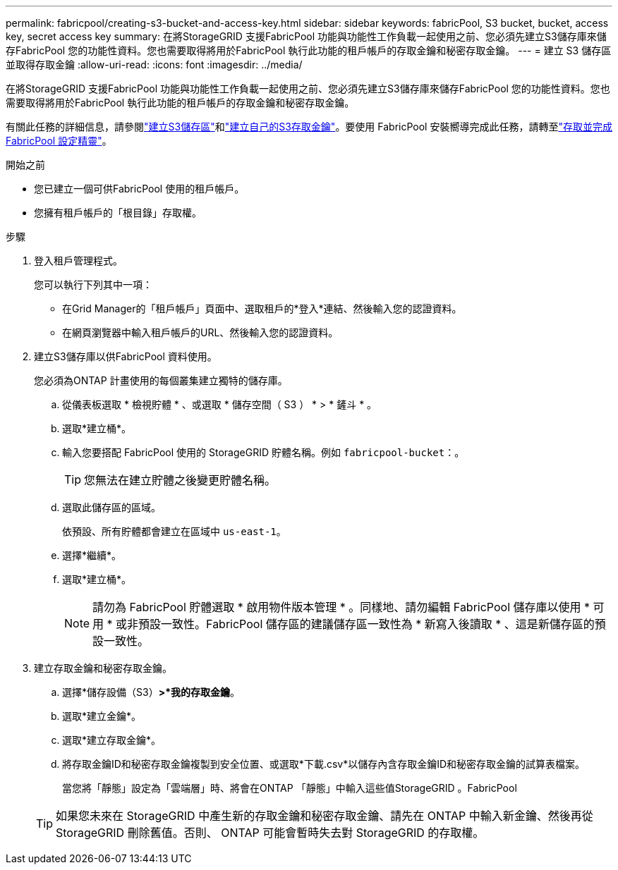 ---
permalink: fabricpool/creating-s3-bucket-and-access-key.html 
sidebar: sidebar 
keywords: fabricPool, S3 bucket, bucket, access key, secret access key 
summary: 在將StorageGRID 支援FabricPool 功能與功能性工作負載一起使用之前、您必須先建立S3儲存庫來儲存FabricPool 您的功能性資料。您也需要取得將用於FabricPool 執行此功能的租戶帳戶的存取金鑰和秘密存取金鑰。 
---
= 建立 S3 儲存區並取得存取金鑰
:allow-uri-read: 
:icons: font
:imagesdir: ../media/


[role="lead"]
在將StorageGRID 支援FabricPool 功能與功能性工作負載一起使用之前、您必須先建立S3儲存庫來儲存FabricPool 您的功能性資料。您也需要取得將用於FabricPool 執行此功能的租戶帳戶的存取金鑰和秘密存取金鑰。

有關此任務的詳細信息，請參閱link:../tenant/creating-s3-bucket.html["建立S3儲存區"]和link:../tenant/creating-your-own-s3-access-keys.html["建立自己的S3存取金鑰"]。要使用 FabricPool 安裝嚮導完成此任務，請轉至link:use-fabricpool-setup-wizard-steps.html["存取並完成 FabricPool 設定精靈"]。

.開始之前
* 您已建立一個可供FabricPool 使用的租戶帳戶。
* 您擁有租戶帳戶的「根目錄」存取權。


.步驟
. 登入租戶管理程式。
+
您可以執行下列其中一項：

+
** 在Grid Manager的「租戶帳戶」頁面中、選取租戶的*登入*連結、然後輸入您的認證資料。
** 在網頁瀏覽器中輸入租戶帳戶的URL、然後輸入您的認證資料。


. 建立S3儲存庫以供FabricPool 資料使用。
+
您必須為ONTAP 計畫使用的每個叢集建立獨特的儲存庫。

+
.. 從儀表板選取 * 檢視貯體 * 、或選取 * 儲存空間（ S3 ） * > * 鏟斗 * 。
.. 選取*建立桶*。
.. 輸入您要搭配 FabricPool 使用的 StorageGRID 貯體名稱。例如 `fabricpool-bucket`：。
+

TIP: 您無法在建立貯體之後變更貯體名稱。

.. 選取此儲存區的區域。
+
依預設、所有貯體都會建立在區域中 `us-east-1`。

.. 選擇*繼續*。
.. 選取*建立桶*。
+

NOTE: 請勿為 FabricPool 貯體選取 * 啟用物件版本管理 * 。同樣地、請勿編輯 FabricPool 儲存庫以使用 * 可用 * 或非預設一致性。FabricPool 儲存區的建議儲存區一致性為 * 新寫入後讀取 * 、這是新儲存區的預設一致性。



. 建立存取金鑰和秘密存取金鑰。
+
.. 選擇*儲存設備（S3）*>*我的存取金鑰*。
.. 選取*建立金鑰*。
.. 選取*建立存取金鑰*。
.. 將存取金鑰ID和秘密存取金鑰複製到安全位置、或選取*下載.csv*以儲存內含存取金鑰ID和秘密存取金鑰的試算表檔案。
+
當您將「靜態」設定為「雲端層」時、將會在ONTAP 「靜態」中輸入這些值StorageGRID 。FabricPool

+

TIP: 如果您未來在 StorageGRID 中產生新的存取金鑰和秘密存取金鑰、請先在 ONTAP 中輸入新金鑰、然後再從 StorageGRID 刪除舊值。否則、 ONTAP 可能會暫時失去對 StorageGRID 的存取權。




